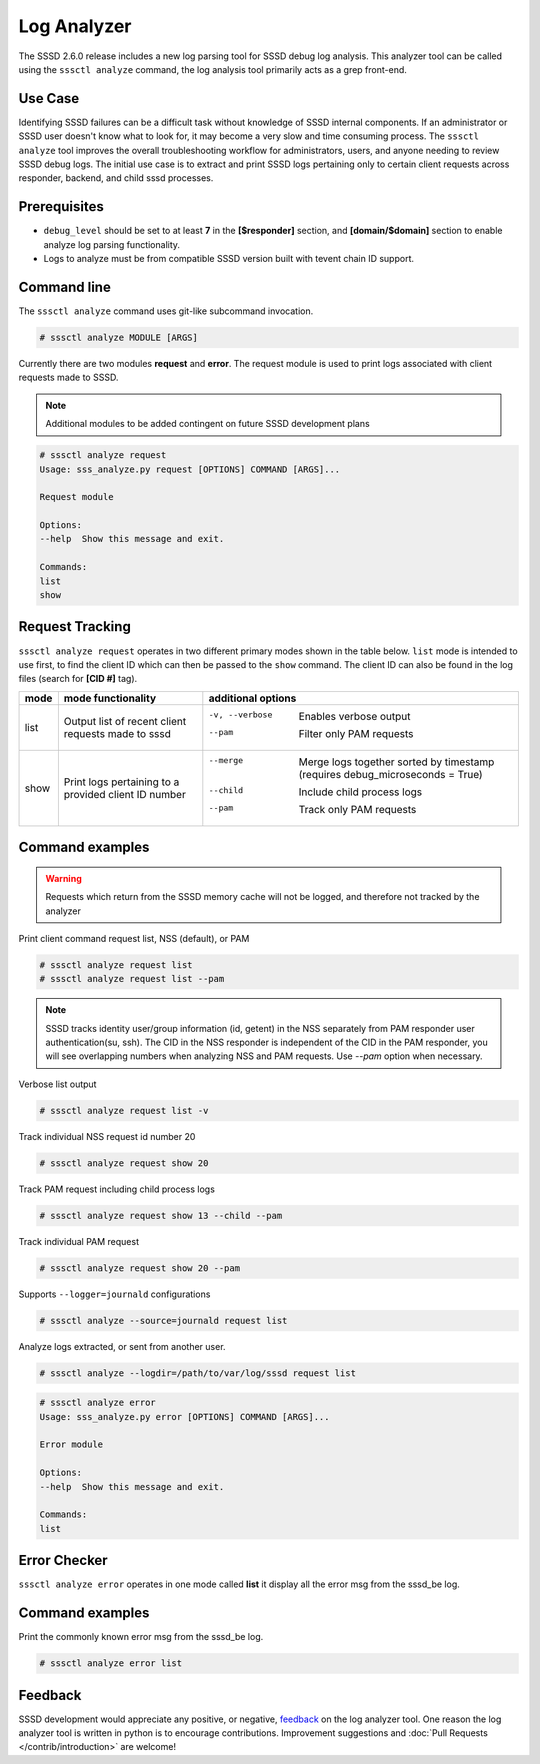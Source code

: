 Log Analyzer
############

The SSSD 2.6.0 release includes a new log parsing tool for SSSD debug log
analysis. This analyzer tool can be called using the ``sssctl analyze`` command, the log analysis tool primarily acts as a grep front-end.

Use Case
********
Identifying SSSD failures can be a difficult task without knowledge of SSSD internal components. If an administrator or SSSD user doesn't know what to look for, it may become a very slow and time consuming process. The ``sssctl analyze`` tool improves the overall troubleshooting workflow for administrators, users, and anyone needing to review SSSD debug logs. The initial use case is to extract and print SSSD logs pertaining only to certain client requests across responder, backend, and child sssd processes.

Prerequisites
*************
* ``debug_level`` should be set to at least **7** in the **[$responder]** section, and **[domain/$domain]** section to enable analyze log parsing functionality.

* Logs to analyze must be from compatible SSSD version built with tevent chain ID support.

Command line
************
The ``sssctl analyze`` command uses git-like subcommand invocation.

.. code-block:: bash

    # sssctl analyze MODULE [ARGS]

Currently there are two modules **request** and **error**. The request module is used to print logs associated with client requests made to SSSD.

.. note::

    Additional modules to be added contingent on future SSSD development plans

.. code-block:: bash

    # sssctl analyze request
    Usage: sss_analyze.py request [OPTIONS] COMMAND [ARGS]...

    Request module

    Options:
    --help  Show this message and exit.

    Commands:
    list
    show

Request Tracking
****************

``sssctl analyze request`` operates in two different primary modes shown in the table below. ``list`` mode is intended to use first, to find the client ID which can then be passed to the ``show`` command. The client ID can also be found in the log files (search for **[CID #]** tag).

+----------------+---------------------------+--------------------------------------------------------------------------------------------------------+
| mode           | mode functionality        | additional options                                                                                     |
+================+===========================+========================================================================================================+
| list           | Output list of recent     | -v, --verbose             Enables verbose output                                                       |
|                | client requests made to   | --pam                     Filter only PAM requests                                                     |
|                | sssd                      |                                                                                                        |
+----------------+---------------------------+--------------------------------------------------------------------------------------------------------+
| show           | Print logs pertaining to  | --merge                   Merge logs together sorted by timestamp (requires debug_microseconds = True) |
|                | a provided client ID      | --child                   Include child process logs                                                   |
|                | number                    | --pam                     Track only PAM requests                                                      |
|                |                           |                                                                                                        |
+----------------+---------------------------+--------------------------------------------------------------------------------------------------------+


Command examples
****************

.. warning::
    Requests which return from the SSSD memory cache will not be logged, and therefore not tracked by the analyzer

Print client command request list, NSS (default), or PAM

.. code-block:: bash

    # sssctl analyze request list
    # sssctl analyze request list --pam

.. note::

    SSSD tracks identity user/group information (id, getent) in the NSS separately from PAM responder user authentication(su, ssh). The CID in the NSS responder is independent of the CID in the PAM responder, you will see overlapping numbers when analyzing NSS and PAM requests. Use `--pam` option when necessary.

Verbose list output

.. code-block:: bash

   # sssctl analyze request list -v

Track individual NSS request id number 20

.. code-block:: bash

    # sssctl analyze request show 20

Track PAM request including child process logs

.. code-block:: bash

    # sssctl analyze request show 13 --child --pam

Track individual PAM request

.. code-block:: bash

    # sssctl analyze request show 20 --pam

Supports ``--logger=journald`` configurations

.. code-block:: bash

    # sssctl analyze --source=journald request list

Analyze logs extracted, or sent from another user.

.. code-block:: bash

    # sssctl analyze --logdir=/path/to/var/log/sssd request list
  
.. code-block:: bash

    # sssctl analyze error
    Usage: sss_analyze.py error [OPTIONS] COMMAND [ARGS]...

    Error module

    Options:
    --help  Show this message and exit.

    Commands:
    list

Error Checker
****************

``sssctl analyze error`` operates in one mode called **list** it display all the error msg from the sssd_be log.

Command examples
****************

Print the commonly known error msg from the sssd_be log.

.. code-block:: bash

    # sssctl analyze error list


Feedback
********

SSSD development would appreciate any positive, or negative, `feedback <https://github.com/SSSD/sssd/issues/new>`_ on the log analyzer tool. One reason the log analyzer tool is written in python is to encourage contributions. Improvement suggestions and :doc:`Pull Requests </contrib/introduction>` are welcome!
